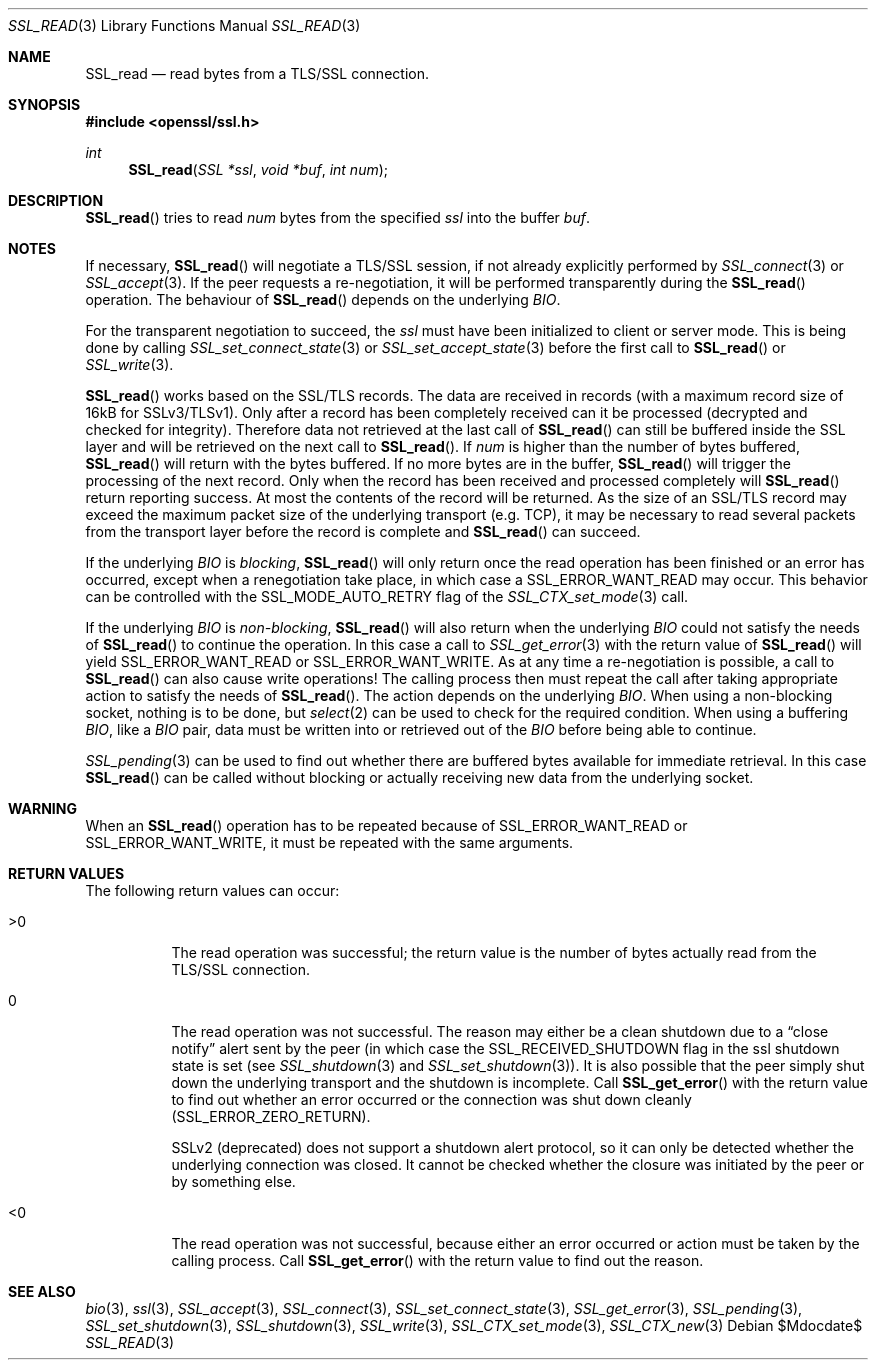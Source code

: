 .Dd $Mdocdate$
.Dt SSL_READ 3
.Os
.Sh NAME
.Nm SSL_read
.Nd read bytes from a TLS/SSL connection.
.Sh SYNOPSIS
.In openssl/ssl.h
.Ft int
.Fn SSL_read "SSL *ssl" "void *buf" "int num"
.Sh DESCRIPTION
.Fn SSL_read
tries to read
.Fa num
bytes from the specified
.Fa ssl
into the buffer
.Fa buf .
.Sh NOTES
If necessary,
.Fn SSL_read
will negotiate a TLS/SSL session, if not already explicitly performed by
.Xr SSL_connect 3
or
.Xr SSL_accept 3 .
If the peer requests a re-negotiation,
it will be performed transparently during the
.Fn SSL_read
operation.
The behaviour of
.Fn SSL_read
depends on the underlying
.Vt BIO .
.Pp
For the transparent negotiation to succeed, the
.Fa ssl
must have been initialized to client or server mode.
This is being done by calling
.Xr SSL_set_connect_state 3
or
.Xr SSL_set_accept_state 3
before the first call to
.Fn SSL_read
or
.Xr SSL_write 3 .
.Pp
.Fn SSL_read
works based on the SSL/TLS records.
The data are received in records (with a maximum record size of 16kB for
SSLv3/TLSv1).
Only after a record has been completely received can it be processed
(decrypted and checked for integrity).
Therefore data not retrieved at the last call of
.Fn SSL_read
can still be buffered inside the SSL layer and will be retrieved on the next
call to
.Fn SSL_read .
If
.Fa num
is higher than the number of bytes buffered,
.Fn SSL_read
will return with the bytes buffered.
If no more bytes are in the buffer,
.Fn SSL_read
will trigger the processing of the next record.
Only when the record has been received and processed completely will
.Fn SSL_read
return reporting success.
At most the contents of the record will be returned.
As the size of an SSL/TLS record may exceed the maximum packet size of the
underlying transport (e.g. TCP), it may be necessary to read several packets
from the transport layer before the record is complete and
.Fn SSL_read
can succeed.
.Pp
If the underlying
.Vt BIO
is
.Em blocking ,
.Fn SSL_read
will only return once the read operation has been finished or an error
has occurred, except when a renegotiation take place, in which case a
.Dv SSL_ERROR_WANT_READ
may occur.
This behavior can be controlled with the
.Dv SSL_MODE_AUTO_RETRY
flag of the
.Xr SSL_CTX_set_mode 3
call.
.Pp
If the underlying
.Vt BIO
is
.Em non-blocking ,
.Fn SSL_read
will also return when the underlying
.Vt BIO
could not satisfy the needs of
.Fn SSL_read
to continue the operation.
In this case a call to
.Xr SSL_get_error 3
with the return value of
.Fn SSL_read
will yield
.Dv SSL_ERROR_WANT_READ
or
.Dv SSL_ERROR_WANT_WRITE .
As at any time a re-negotiation is possible, a call to
.Fn SSL_read
can also cause write operations!
The calling process then must repeat the call after taking appropriate action
to satisfy the needs of
.Fn SSL_read .
The action depends on the underlying
.Vt BIO .
When using a non-blocking socket, nothing is to be done, but
.Xr select 2
can be used to check for the required condition.
When using a buffering
.Vt BIO ,
like a
.Vt BIO
pair, data must be written into or retrieved out of the
.Vt BIO
before being able to continue.
.Pp
.Xr SSL_pending 3
can be used to find out whether there are buffered bytes available for
immediate retrieval.
In this case
.Fn SSL_read
can be called without blocking or actually receiving new data from the
underlying socket.
.Sh WARNING
When an
.Fn SSL_read
operation has to be repeated because of
.Dv SSL_ERROR_WANT_READ
or
.Dv SSL_ERROR_WANT_WRITE ,
it must be repeated with the same arguments.
.Sh RETURN VALUES
The following return values can occur:
.Bl -tag -width Ds
.It >0
The read operation was successful; the return value is the number of bytes
actually read from the TLS/SSL connection.
.It 0
The read operation was not successful.
The reason may either be a clean shutdown due to a
.Dq close notify
alert sent by the peer (in which case the
.Dv SSL_RECEIVED_SHUTDOWN
flag in the ssl shutdown state is set (see
.Xr SSL_shutdown 3
and
.Xr SSL_set_shutdown 3 ) .
It is also possible that the peer simply shut down the underlying transport and
the shutdown is incomplete.
Call
.Fn SSL_get_error
with the return value to find out whether an error occurred or the connection
was shut down cleanly
.Pq Dv SSL_ERROR_ZERO_RETURN .
.Pp
SSLv2 (deprecated) does not support a shutdown alert protocol, so it can only
be detected whether the underlying connection was closed.
It cannot be checked whether the closure was initiated by the peer or by
something else.
.It <0
The read operation was not successful, because either an error occurred or
action must be taken by the calling process.
Call
.Fn SSL_get_error
with the return value to find out the reason.
.El
.Sh SEE ALSO
.Xr bio 3 ,
.Xr ssl 3 ,
.Xr SSL_accept 3 ,
.Xr SSL_connect 3 ,
.Xr SSL_set_connect_state 3 ,
.Xr SSL_get_error 3 ,
.Xr SSL_pending 3 ,
.Xr SSL_set_shutdown 3 ,
.Xr SSL_shutdown 3 ,
.Xr SSL_write 3 ,
.Xr SSL_CTX_set_mode 3 ,
.Xr SSL_CTX_new 3
